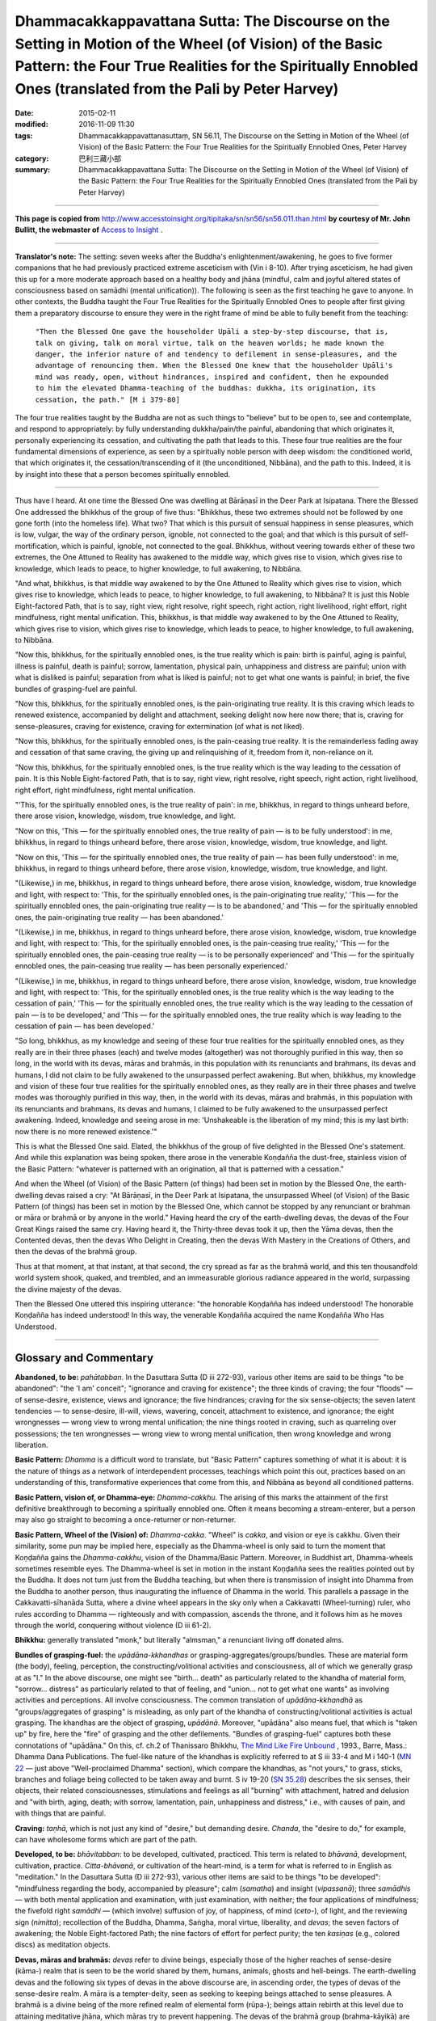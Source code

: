 =========================================================================================================================================================================================================================
Dhammacakkappavattana Sutta: The Discourse on the Setting in Motion of the Wheel (of Vision) of the Basic Pattern: the Four True Realities for the Spiritually Ennobled Ones (translated from the Pali by Peter Harvey)
=========================================================================================================================================================================================================================

:date: 2015-02-11
:modified: 2016-11-09 11:30
:tags: Dhammacakkappavattanasuttaṃ, SN 56.11, The Discourse on the Setting in Motion of the Wheel (of Vision) of the Basic Pattern: the Four True Realities for the Spiritually Ennobled Ones, Peter Harvey
:category: 巴利三藏小部
:summary: Dhammacakkappavattana Sutta: The Discourse on the Setting in Motion of the Wheel (of Vision) of the Basic Pattern: the Four True Realities for the Spiritually Ennobled Ones (translated from the Pali by Peter Harvey)

~~~~~~

**This page is copied from** http://www.accesstoinsight.org/tipitaka/sn/sn56/sn56.011.than.html **by courtesy of Mr. John Bullitt, the webmaster of** `Access to Insight <www.accesstoinsight.org>`__ .

------

**Translator's note:** The setting: seven weeks after the Buddha's enlightenment/awakening, he goes to five former companions that he had previously practiced extreme asceticism with (Vin i 8-10). After trying asceticism, he had given this up for a more moderate approach based on a healthy body and jhāna (mindful, calm and joyful altered states of consciousness based on samādhi (mental unification)). The following is seen as the first teaching he gave to anyone. In other contexts, the Buddha taught the Four True Realities for the Spiritually Ennobled Ones to people after first giving them a preparatory discourse to ensure they were in the right frame of mind be able to fully benefit from the teaching:

      ``"Then the Blessed One gave the householder Upāli a step-by-step discourse, that is, talk on giving, talk on moral virtue, talk on the heaven worlds; he made known the danger, the inferior nature of and tendency to defilement in sense-pleasures, and the advantage of renouncing them. When the Blessed One knew that the householder Upāli's mind was ready, open, without hindrances, inspired and confident, then he expounded to him the elevated Dhamma-teaching of the buddhas: dukkha, its origination, its cessation, the path." [M i 379-80]``

The four true realities taught by the Buddha are not as such things to "believe" but to be open to, see and contemplate, and respond to appropriately: by fully understanding dukkha/pain/the painful, abandoning that which originates it, personally experiencing its cessation, and cultivating the path that leads to this. These four true realities are the four fundamental dimensions of experience, as seen by a spiritually noble person with deep wisdom: the conditioned world, that which originates it, the cessation/transcending of it (the unconditioned, Nibbāna), and the path to this. Indeed, it is by insight into these that a person becomes spiritually ennobled.

------

Thus have I heard. At one time the Blessed One was dwelling at Bārāṇasī in the Deer Park at Isipatana. There the Blessed One addressed the bhikkhus of the group of five thus: "Bhikkhus, these two extremes should not be followed by one gone forth (into the homeless life). What two? That which is this pursuit of sensual happiness in sense pleasures, which is low, vulgar, the way of the ordinary person, ignoble, not connected to the goal; and that which is this pursuit of self-mortification, which is painful, ignoble, not connected to the goal. Bhikkhus, without veering towards either of these two extremes, the One Attuned to Reality has awakened to the middle way, which gives rise to vision, which gives rise to knowledge, which leads to peace, to higher knowledge, to full awakening, to Nibbāna.

"And what, bhikkhus, is that middle way awakened to by the One Attuned to Reality which gives rise to vision, which gives rise to knowledge, which leads to peace, to higher knowledge, to full awakening, to Nibbāna? It is just this Noble Eight-factored Path, that is to say, right view, right resolve, right speech, right action, right livelihood, right effort, right mindfulness, right mental unification. This, bhikkhus, is that middle way awakened to by the One Attuned to Reality, which gives rise to vision, which gives rise to knowledge, which leads to peace, to higher knowledge, to full awakening, to Nibbāna.

"Now this, bhikkhus, for the spiritually ennobled ones, is the true reality which is pain: birth is painful, aging is painful, illness is painful, death is painful; sorrow, lamentation, physical pain, unhappiness and distress are painful; union with what is disliked is painful; separation from what is liked is painful; not to get what one wants is painful; in brief, the five bundles of grasping-fuel are painful.

"Now this, bhikkhus, for the spiritually ennobled ones, is the pain-originating true reality. It is this craving which leads to renewed existence, accompanied by delight and attachment, seeking delight now here now there; that is, craving for sense-pleasures, craving for existence, craving for extermination (of what is not liked).

"Now this, bhikkhus, for the spiritually ennobled ones, is the pain-ceasing true reality. It is the remainderless fading away and cessation of that same craving, the giving up and relinquishing of it, freedom from it, non-reliance on it.

"Now this, bhikkhus, for the spiritually ennobled ones, is the true reality which is the way leading to the cessation of pain. It is this Noble Eight-factored Path, that is to say, right view, right resolve, right speech, right action, right livelihood, right effort, right mindfulness, right mental unification.

"'This, for the spiritually ennobled ones, is the true reality of pain': in me, bhikkhus, in regard to things unheard before, there arose vision, knowledge, wisdom, true knowledge, and light.

"Now on this, 'This — for the spiritually ennobled ones, the true reality of pain — is to be fully understood': in me, bhikkhus, in regard to things unheard before, there arose vision, knowledge, wisdom, true knowledge, and light.

"Now on this, 'This — for the spiritually ennobled ones, the true reality of pain — has been fully understood': in me, bhikkhus, in regard to things unheard before, there arose vision, knowledge, wisdom, true knowledge, and light.

"(Likewise,) in me, bhikkhus, in regard to things unheard before, there arose vision, knowledge, wisdom, true knowledge and light, with respect to: 'This, for the spiritually ennobled ones, is the pain-originating true reality,' 'This — for the spiritually ennobled ones, the pain-originating true reality — is to be abandoned,' and 'This — for the spiritually ennobled ones, the pain-originating true reality — has been abandoned.'

"(Likewise,) in me, bhikkhus, in regard to things unheard before, there arose vision, knowledge, wisdom, true knowledge and light, with respect to: 'This, for the spiritually ennobled ones, is the pain-ceasing true reality,' 'This — for the spiritually ennobled ones, the pain-ceasing true reality — is to be personally experienced' and 'This — for the spiritually ennobled ones, the pain-ceasing true reality — has been personally experienced.'

"(Likewise,) in me, bhikkhus, in regard to things unheard before, there arose vision, knowledge, wisdom, true knowledge and light, with respect to: 'This, for the spiritually ennobled ones, is the true reality which is the way leading to the cessation of pain,' 'This — for the spiritually ennobled ones, the true reality which is the way leading to the cessation of pain — is to be developed,' and 'This — for the spiritually ennobled ones, the true reality which is way leading to the cessation of pain — has been developed.'

"So long, bhikkhus, as my knowledge and seeing of these four true realities for the spiritually ennobled ones, as they really are in their three phases (each) and twelve modes (altogether) was not thoroughly purified in this way, then so long, in the world with its devas, māras and brahmās, in this population with its renunciants and brahmans, its devas and humans, I did not claim to be fully awakened to the unsurpassed perfect awakening. But when, bhikkhus, my knowledge and vision of these four true realities for the spiritually ennobled ones, as they really are in their three phases and twelve modes was thoroughly purified in this way, then, in the world with its devas, māras and brahmās, in this population with its renunciants and brahmans, its devas and humans, I claimed to be fully awakened to the unsurpassed perfect awakening. Indeed, knowledge and seeing arose in me: 'Unshakeable is the liberation of my mind; this is my last birth: now there is no more renewed existence.'"

This is what the Blessed One said. Elated, the bhikkhus of the group of five delighted in the Blessed One's statement. And while this explanation was being spoken, there arose in the venerable Koṇḍañña the dust-free, stainless vision of the Basic Pattern: "whatever is patterned with an origination, all that is patterned with a cessation."

And when the Wheel (of Vision) of the Basic Pattern (of things) had been set in motion by the Blessed One, the earth-dwelling devas raised a cry: "At Bārāṇasī, in the Deer Park at Isipatana, the unsurpassed Wheel (of Vision) of the Basic Pattern (of things) has been set in motion by the Blessed One, which cannot be stopped by any renunciant or brahman or māra or brahmā or by anyone in the world." Having heard the cry of the earth-dwelling devas, the devas of the Four Great Kings raised the same cry. Having heard it, the Thirty-three devas took it up, then the Yāma devas, then the Contented devas, then the devas Who Delight in Creating, then the devas With Mastery in the Creations of Others, and then the devas of the brahmā group.

Thus at that moment, at that instant, at that second, the cry spread as far as the brahmā world, and this ten thousandfold world system shook, quaked, and trembled, and an immeasurable glorious radiance appeared in the world, surpassing the divine majesty of the devas.

Then the Blessed One uttered this inspiring utterance: "the honorable Koṇḍañña has indeed understood! The honorable Koṇḍañña has indeed understood! In this way, the venerable Koṇḍañña acquired the name Koṇḍañña Who Has Understood.

-------

Glossary and Commentary
------------------------

**Abandoned, to be:** *pahātabban*. In the Dasuttara Sutta (D iii 272-93), various other items are said to be things "to be abandoned": "the 'I am' conceit"; "ignorance and craving for existence"; the three kinds of craving; the four "floods" — of sense-desire, existence, views and ignorance; the five hindrances; craving for the six sense-objects; the seven latent tendencies — to sense-desire, ill-will, views, wavering, conceit, attachment to existence, and ignorance; the eight wrongnesses — wrong view to wrong mental unification; the nine things rooted in craving, such as quarreling over possessions; the ten wrongnesses — wrong view to wrong mental unification, then wrong knowledge and wrong liberation.

**Basic Pattern:** *Dhamma* is a difficult word to translate, but "Basic Pattern" captures something of what it is about: it is the nature of things as a network of interdependent processes, teachings which point this out, practices based on an understanding of this, transformative experiences that come from this, and Nibbāna as beyond all conditioned patterns.

**Basic Pattern, vision of, or Dhamma-eye:** *Dhamma-cakkhu*. The arising of this marks the attainment of the first definitive breakthrough to becoming a spiritually ennobled one. Often it means becoming a stream-enterer, but a person may also go straight to becoming a once-returner or non-returner.

**Basic Pattern, Wheel of the (Vision) of:** *Dhamma-cakka*. "Wheel" is *cakka*, and vision or eye is cakkhu. Given their similarity, some pun may be implied here, especially as the Dhamma-wheel is only said to turn the moment that Koṇḍañña gains the *Dhamma-cakkhu*, vision of the Dhamma/Basic Pattern. Moreover, in Buddhist art, Dhamma-wheels sometimes resemble eyes. The Dhamma-wheel is set in motion in the instant Koṇḍañña sees the realities pointed out by the Buddha. It does not turn just from the Buddha teaching, but when there is transmission of insight into Dhamma from the Buddha to another person, thus inaugurating the influence of Dhamma in the world. This parallels a passage in the Cakkavatti-sīhanāda Sutta, where a divine wheel appears in the sky only when a Cakkavatti (Wheel-turning) ruler, who rules according to Dhamma — righteously and with compassion, ascends the throne, and it follows him as he moves through the world, conquering without violence (D iii 61-2).

**Bhikkhu:** generally translated "monk," but literally "almsman," a renunciant living off donated alms.

**Bundles of grasping-fuel:** the *upādāna-kkhandhas* or grasping-aggregates/groups/bundles. These are material form (the body), feeling, perception, the constructing/volitional activities and consciousness, all of which we generally grasp at as "I." In the above discourse, one might see "birth... death" as particularly related to the khandha of material form, "sorrow... distress" as particularly related to that of feeling, and "union... not to get what one wants" as involving activities and perceptions. All involve consciousness. The common translation of *upādāna-kkhandhā* as "groups/aggregates of grasping" is misleading, as only part of the khandha of constructing/volitional activities is actual grasping. The khandhas are the object of grasping, *upādānā*. Moreover, "upādāna" also means fuel, that which is "taken up" by fire, here the "fire" of grasping and the other defilements. "Bundles of grasping-fuel" captures both these connotations of "upādāna." On this, cf. ch.2 of Thanissaro Bhikkhu, `The Mind Like Fire Unbound <http://www.accesstoinsight.org/lib/authors/thanissaro/likefire/2-2.html>`__ , 1993., Barre, Mass.: Dhamma Dana Publications. The fuel-like nature of the khandhas is explicitly referred to at S iii 33-4 and M i 140-1 (`MN 22 <http://www.accesstoinsight.org/tipitaka/mn/mn.022.than.html>`_ — just above "Well-proclaimed Dhamma" section), which compare the khandhas, as "not yours," to grass, sticks, branches and foliage being collected to be taken away and burnt. S iv 19-20 (`SN 35.28 <http://www.accesstoinsight.org/tipitaka/sn/sn35/sn35.028.than.html>`_) describes the six senses, their objects, their related consciousnesses, stimulations and feelings as all "burning" with attachment, hatred and delusion and "with birth, aging, death; with sorrow, lamentation, pain, unhappiness and distress," i.e., with causes of pain, and with things that are painful.

**Craving:** *taṇhā*, which is not just any kind of "desire," but demanding desire. *Chanda*, the "desire to do," for example, can have wholesome forms which are part of the path.

**Developed, to be:** *bhāvitabban*: to be developed, cultivated, practiced. This term is related to *bhāvanā*, development, cultivation, practice. *Citta-bhāvanā*, or cultivation of the heart-mind, is a term for what is referred to in English as "meditation." In the Dasuttara Sutta (D iii 272-93), various other items are said to be things "to be developed": "mindfulness regarding the body, accompanied by pleasure"; calm (*samatha*) and insight (*vipassanā*); three *samādhis* — with both mental application and examination, with just examination, with neither; the four applications of mindfulness; the fivefold right *samādhi* — (which involve) suffusion of joy, of happiness, of mind (*ceto*-), of light, and the reviewing sign (*nimitta*); recollection of the Buddha, Dhamma, Saṅgha, moral virtue, liberality, and *devas*; the seven factors of awakening; the Noble Eight-factored Path; the nine factors of effort for perfect purity; the ten *kasiṇas* (e.g., colored discs) as meditation objects.

**Devas, māras and brahmās:** *devas* refer to divine beings, especially those of the higher reaches of sense-desire (kāma-) realm that is seen to be the world shared by them, humans, animals, ghosts and hell-beings. The earth-dwelling devas and the following six types of devas in the above discourse are, in ascending order, the types of devas of the sense-desire realm. A māra is a tempter-deity, seen as seeking to keeping beings attached to sense pleasures. A brahmā is a divine being of the more refined realm of elemental form (rūpa-); beings attain rebirth at this level due to attaining meditative jhāna, which māras try to prevent happening. The devas of the brahmā group (brahma-kāyikā) are those of this realm of elemental form, the lowest of which are the devas of (Great) Brahmā's retinue (brahma-pārisajjā). A Great Brahmā is a type of being who is full of lovingkindness and compassion, but with a tendency to deludedly think he created the world. The brahmās also include more refined kinds of beings.

**Fully understood, to be:** *pariññeyyan*. In the Dasuttara Sutta (D iii 272-93), various other items are said to be things "to be fully understood": "stimulation that is with-taint and linked to grasping (phasso sāsavo upādāniyo)"; "mind and material form"; the three kinds of feeling; the four nutriments; the five bundles of grasping-fuel; the six internal sense-spheres; the seven stations of consciousness (types of rebirth); the eight worldly conditions — gain and loss, fame and shame, blame and praise, pleasure and pain; the nine abodes of beings; the five physical senses and their objects.

**Mental unification:** *samādhi*, generally translated as "concentration," does not refer to the process of concentrating the mind, but to the state of being concentrated, unified, in jhāna.

**Nibbāna:** the destruction of attachment, hatred and delusion, the cessation of pain/the painful, the unconditioned state.

**Noble:**
the path is noble (ariya) and transforms those who practice it into spiritually ennobled ones (see entry on this).

**One Attuned to Reality:** *Tathāgata* is a term for a Buddha. It literally means "Thus-gone" or "Thus-come." What is "thus" is what is real. Translating the term as "One Attuned to Reality" brings the term alive as referring to person who has awakened to the real nature of things, and experiences things as they really are, most significantly in terms of dukkha, its origination, its cessation, and the way to this.

**Pain:** *dukkha*. The basic everyday meaning of the word dukkha as a noun is "pain" as opposed to "pleasure" (sukha). These, with neither-dukkha-nor-sukha, are the three kinds of feeling (vedanā) (e.g., S iv 232). S v 209-10 explains dukkha vedanā as pain (dukkha) and unhappiness (domanassa), i.e., bodily and mental dukkha. This shows that the primary sense of dukkha, when used as a noun, is physical "pain," but then its meaning is extended to include mental pain, unhappiness. The same spread of meaning is seen in the English word "pain," for example in the phrase, "the pleasures and pains of life." That said, the way dukkha is explained in this discourse shows that it is here "pain" in the sense of "the painful", that which is painful, i.e. which brings pain, whether in an obvious or subtle sense.

**Painful:** *dukkha* as an adjective refers to things which are not (in most cases) themselves forms of mental or physical pain, but which are experienced in ways which bring mental or physical pain. When it is said "birth is painful" etc, the word dukkha agrees in number and gender with what it is applied to, so is an adjective. The most usual translation "is suffering" does not convey this. Birth is not a form of "suffering," nor is it carrying out the action of "suffering," as in the use of the word in "he is suffering."

"Patterned with an origination" and "patterned with a cessation":** *samudaya-dhamma* and *nirodha-dhamma*: here "dhamma," the same word as for the Basic Pattern, is used as an adjective. One might also translate: "is subject to origination" and "is subject to cessation." The words samudaya and nirodha are the same ones used for the "origination" and "cessation" of pain/dukkha.

**Personally experienced, to be:** *sacchikātabban*, from sacchikaroti, to see with one's own eyes, to experience for oneself. One is reminded of the epithet of the Dhamma as "ehipassiko... paccataṃ veditabbo viññūhi": "come-see-ish... to be experienced individually by the discerning." A ii 182 explains that the eight deliverances (vimokhas) are to be personally experienced (sacchikaraṇīyā) by one's (mental) body; former lives are to be personally experienced by mindfulness (sati); the decease and rebirth of beings are to be personally experienced by (divine) vision (cakkhu), and the destruction of the taints (āsavas) is to be personally experienced by wisdom (paññā). The last of these seems that which applies in the case of experiencing the cessation of dukkha. In the Dasuttara Sutta (D iii 272-93), various other items are said to be things "to be personally experienced": "unshakeable liberation of mind"; "knowledge and liberation"; knowledge of past lives, the rebirths of other beings, and of destruction of one's taints; the "fruits" (-phalas) which are stream-entry, once-returner-hood, non-returner-hood and arahantship; the five dhamma-groups — of moral virtue, mental unification, wisdom, liberation, and knowledge and vision of liberation; the six higher knowledges; the seven powers of one who has destroyed the taints; the eight deliverances; the nine successive cessations — first jhāna up to the cessation of perception and feeling; the ten dhammas of the non-learner — right view to right mental unification, then right knowledge and right liberation.

**Renewed existence:** *punabbhava*, again-becoming or rebirth.

**Renunciants and brahmans:** those who renounce the household life for a religious quest, and priests of the pre-Buddhist religion of India. "Renunciants" include Buddhist and Jain monks and nuns, and also certain ascetics who rejected Brahmanism and were Fatalists, Materialists or Skeptics.

**Spiritually ennobled ones:** *ariya*, which in pre-Buddhist times meant a 'noble' one born into the higher classes of Brahmanical society, in Buddhism is better rendered as 'spiritually ennobled one'. It refers to the persons of nobility of citta (mind/heart/spirit) who have had direct insight into the four true realities, so as to be firmly established on the noble path to Nibbana, the end of pain/the painful. The spiritually ennobled ones are stream-enterers, once-returners, non-returners and arahants, and those intently practicing to attain any of these, through deep insight. The Buddha is also "the Spiritually Ennobled One."

**True reality for the spiritually ennobled ones (or, for spiritually ennobled ones, a true reality):** *Ariya-sacca*, usually translated "Noble Truth," but K.R.Norman sees this as "the least likely of all the possibilities" for the meaning of ariya-sacca. He points out that the commentators interpret it as: "'truth of the noble one,' 'truth of the noble ones,' 'truth for a noble one,' i.e., the truth that will make one noble, as well as the translation 'noble truth' so familiar to us. The last possibility, however, they put at the very bottom of the list of possibilities, if they mention it at all" (A Philological Approach to Buddhism, London: School of Oriental and African Studies, 1997, p. 16). He prefers "truth of the noble one (the Buddha)," but acknowledges that the term may be deliberately multivalent. At S v 435, the Buddha is "the Spiritually Ennobled One," but the term also applies to any of the ennobled persons (see entry on "Spiritually ennobled ones"). They are different from the "ordinary person," the puthujjana, though an ordinary person can become a Noble person by insight into Dhamma.

As regards the translation of sacca, this means "truth" in many contexts, but as an adjective it means both "true" and "real." Taking sacca as meaning "truth" in the term ariya-sacca is problematic as in the above discourse it is said that the second ariya-sacca is "to be abandoned"; but surely, the "truth" on the origination of pain/the painful should not be abandoned. Rather, the "true reality" which is the origination of pain/the painful — craving — should be abandoned. Moreover, the discourse says that the Buddha understood, "This is the ariya-sacca which is pain," not "The ariya-sacca 'This is pain,'" which would be the case if sacca here meant a truth whose content was expressed in words in quote marks. The ariya-saccas as "true realities for the spiritually ennobled ones" are reminiscent of such passages as S iv 95, which says that, "That in the world by which one is a perceiver of the world, a conceiver of the world — this is called the world in the discipline of the spiritually ennobled one (ariyassa vinaye)." That is, spiritually ennobled ones understand things in a different way from ordinary people. Indeed, at Suttanipāta p.147, it is said, 'Whatever, bhikkhus, is regarded as "this is true reality" by the world... that is well seen by the spiritually ennobled ones with right wisdom as it really is as "this is deceptive"', and vice versa. Sn. p.148 then says 'Whatever, bhikkhus, is regarded as "This is pleasant" by the world... this is well seen by the spiritually ennobled ones with right wisdom as "this is painful (dukkha)"', and vice versa. This is because desirable sense-objects are impermanent and bring pain when they end, and because spiritually ennobled ones, unlike ordinary people, see the five 'bundles of grasping fuel' — the conditioned world — as painful. While ordinary people do not agree with this, or that 'birth', that is, being born, is painful, they may of course agree that, for example, 'not to get what one wants is painful'.

**Vision:** *cakkhu* means eye, but also vision, insight.
Way leading to the cessation of pain:**
dukkha-nirodha-gāminī paṭipadā.

------

©2007 Peter Harvey. You may copy, reformat, reprint, republish, and redistribute this work in any medium whatsoever, provided that: (1) you only make such copies, etc. available free of charge; (2) you clearly indicate that any derivatives of this work (including translations) are derived from this source document; and (3) you include the full text of this license in any copies or derivatives of this work. Otherwise, all rights reserved. Documents linked from this page may be subject to other restrictions. Second edition ©2009 Peter Harvey. Transcribed from a file provided by the translator.	Last revised for Access to Insight on 2 November 2013.

**How to cite this document** (a suggested style): "Dhammacakkappavattana Sutta: The Discourse on the Setting in Motion of the Wheel (of Vision) of the Basic Pattern: the Four True Realities for the Spiritually Ennobled Ones" (SN 56.11), translated from the Pali by Peter Harvey. Access to Insight (Legacy Edition), 2 November 2013, http://www.accesstoinsight.org/tipitaka/sn/sn56/sn56.011.harv.html .

Contact details: To contact the translator, please send email to peter.harvey [AT] sunderland.ac.uk

`Alternate format <http://www.suttareadings.net/audio/index.html#sn56.011>`__

-------

- `初轉法輪經 (法輪轉起經, 轉法輪經, SN 56.11 Dhammacakkappavattanasuttaṃ) <{filename}sn56-011%zh.rst>`__

- 轉法輪經 Dhammacakkappavattanasuttaṃ `多譯本對讀(段層次) <{filename}sn56-011-contrast-reading%zh.rst>`__

- `經文選讀 <{filename}/articles/canon-selected/canon-selected%zh.rst>`__ 

- `Tipiṭaka 南傳大藏經; 巴利大藏經 <{filename}/articles/tipitaka/tipitaka%zh.rst>`__

..
  2016-11-09 add: .rst
  - `Tipiṭaka <{filename}/articles/tipitaka/tipitaka%zh.rst>`__
  -------
  2015-02-11 create in html
